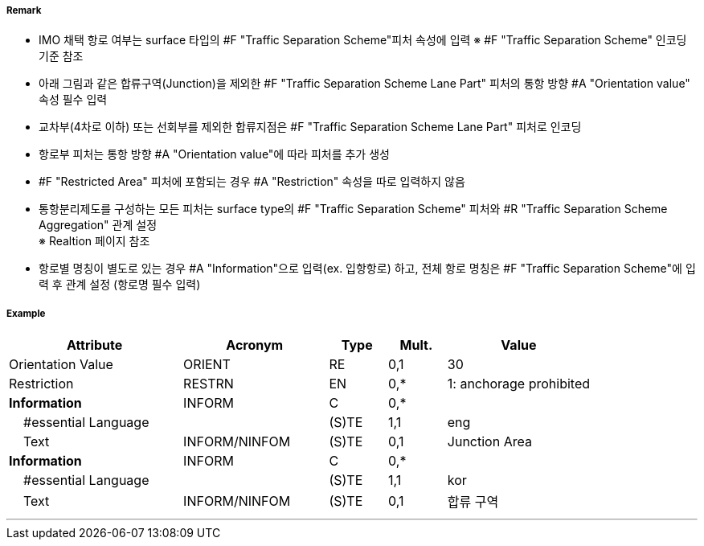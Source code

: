 // tag::TrafficSeparationSchemeLanePart[]
===== Remark
- IMO 채택 항로 여부는 surface 타입의 #F "Traffic Separation Scheme"피처 속성에 입력
  ※ #F "Traffic Separation Scheme" 인코딩 기준 참조
- 아래 그림과 같은 합류구역(Junction)을 제외한 #F "Traffic Separation Scheme Lane Part" 피처의 통항 방향 #A "Orientation value" 속성 필수 입력
- 교차부(4차로 이하) 또는 선회부를 제외한 합류지점은 #F "Traffic Separation Scheme Lane Part" 피처로 인코딩
- 항로부 피처는 통항 방향 #A "Orientation value"에 따라 피처를 추가 생성
- #F "Restricted Area" 피처에 포함되는 경우 #A "Restriction" 속성을 따로 입력하지 않음
- 통항분리제도를 구성하는 모든 피처는 surface type의 #F "Traffic Separation Scheme" 피처와 #R "Traffic Separation Scheme Aggregation" 관계 설정 +
  ※ Realtion 페이지 참조
- 항로별 명칭이 별도로 있는 경우 #A "Information"으로 입력(ex. 입항항로) 하고, 전체 항로 명칭은 #F "Traffic Separation Scheme"에 입력 후 관계 설정 (항로명 필수 입력)

////
[cols="1,1" , frame=none , grid=none, align=center]
|===
a|image:../images/TrafficSeparationSchemeLanePart/TrafficSeparationSchemeLanePart_image-1.png[width=400] 
a|image:../images/TrafficSeparationSchemeLanePart/TrafficSeparationSchemeLanePart_image-2.png[width=400] 
|===
////


===== Example
[cols="30,25,10,10,25", options="header"]
|===
|Attribute |Acronym |Type |Mult. |Value
|Orientation Value|ORIENT|RE|0,1| 30
|Restriction|RESTRN|EN|0,*| 1: anchorage prohibited
|**Information**|INFORM|C|0,*| 
|    #essential Language||(S)TE|1,1| eng
|    Text|INFORM/NINFOM|(S)TE|0,1| Junction Area
|**Information**|INFORM|C|0,*| 
|    #essential Language||(S)TE|1,1| kor
|    Text|INFORM/NINFOM|(S)TE|0,1| 합류 구역
|===

---
// end::TrafficSeparationSchemeLanePart[]
